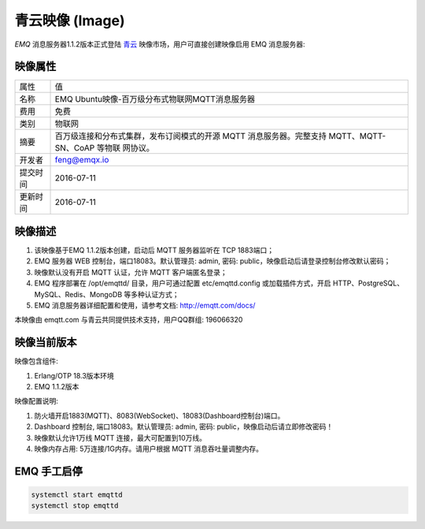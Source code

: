 
.. _image:

================
青云映像 (Image)
================

*EMQ* 消息服务器1.1.2版本正式登陆 `青云`_ 映像市场，用户可直接创建映像启用 EMQ 消息服务器:

.. image:: ./_static/images/imagemarket.png

映像属性
--------

+--------------+---------------------------------------------------+
| 属性         | 值                                                |
+--------------+---------------------------------------------------+
| 名称         | EMQ Ubuntu映像-百万级分布式物联网MQTT消息服务器   |
+--------------+---------------------------------------------------+
| 费用         | 免费                                              |
+--------------+---------------------------------------------------+
| 类别         | 物联网                                            |
+--------------+---------------------------------------------------+
|              | 百万级连接和分布式集群，发布订阅模式的开源 MQTT   |
| 摘要         | 消息服务器。完整支持 MQTT、MQTT-SN、CoAP 等物联   |
|              | 网协议。                                          |
+--------------+---------------------------------------------------+
| 开发者       | feng@emqx.io                                      |
+--------------+---------------------------------------------------+
| 提交时间     | 2016-07-11                                        |
+--------------+---------------------------------------------------+
| 更新时间     | 2016-07-11                                        |
+--------------+---------------------------------------------------+

映像描述
--------

1. 该映像基于EMQ 1.1.2版本创建，启动后 MQTT 服务器监听在 TCP 1883端口；

2. EMQ 服务器 WEB 控制台，端口18083。默认管理员: admin, 密码: public，映像启动后请登录控制台修改默认密码；

3. 映像默认没有开启 MQTT 认证，允许 MQTT 客户端匿名登录；

4. EMQ 程序部署在 /opt/emqttd/ 目录，用户可通过配置 etc/emqttd.config 或加载插件方式，开启 HTTP、PostgreSQL、MySQL、Redis、MongoDB 等多种认证方式；

5. EMQ 消息服务器详细配置和使用，请参考文档: http://emqtt.com/docs/

本映像由 emqtt.com 与青云共同提供技术支持，用户QQ群组: 196066320

映像当前版本
------------

映像包含组件:

1. Erlang/OTP 18.3版本环境

2. EMQ 1.1.2版本

映像配置说明:

1. 防火墙开启1883(MQTT)、8083(WebSocket)、18083(Dashboard控制台)端口。

2. Dashboard 控制台, 端口18083。默认管理员: admin, 密码: public，映像启动后请立即修改密码！

3. 映像默认允许1万线 MQTT 连接，最大可配置到10万线。

4. 映像内存占用: 5万连接/1G内存。请用户根据 MQTT 消息吞吐量调整内存。

EMQ 手工启停
------------

.. code::

    systemctl start emqttd
    systemctl stop emqttd

.. _青云: https://www.qingcloud.com

